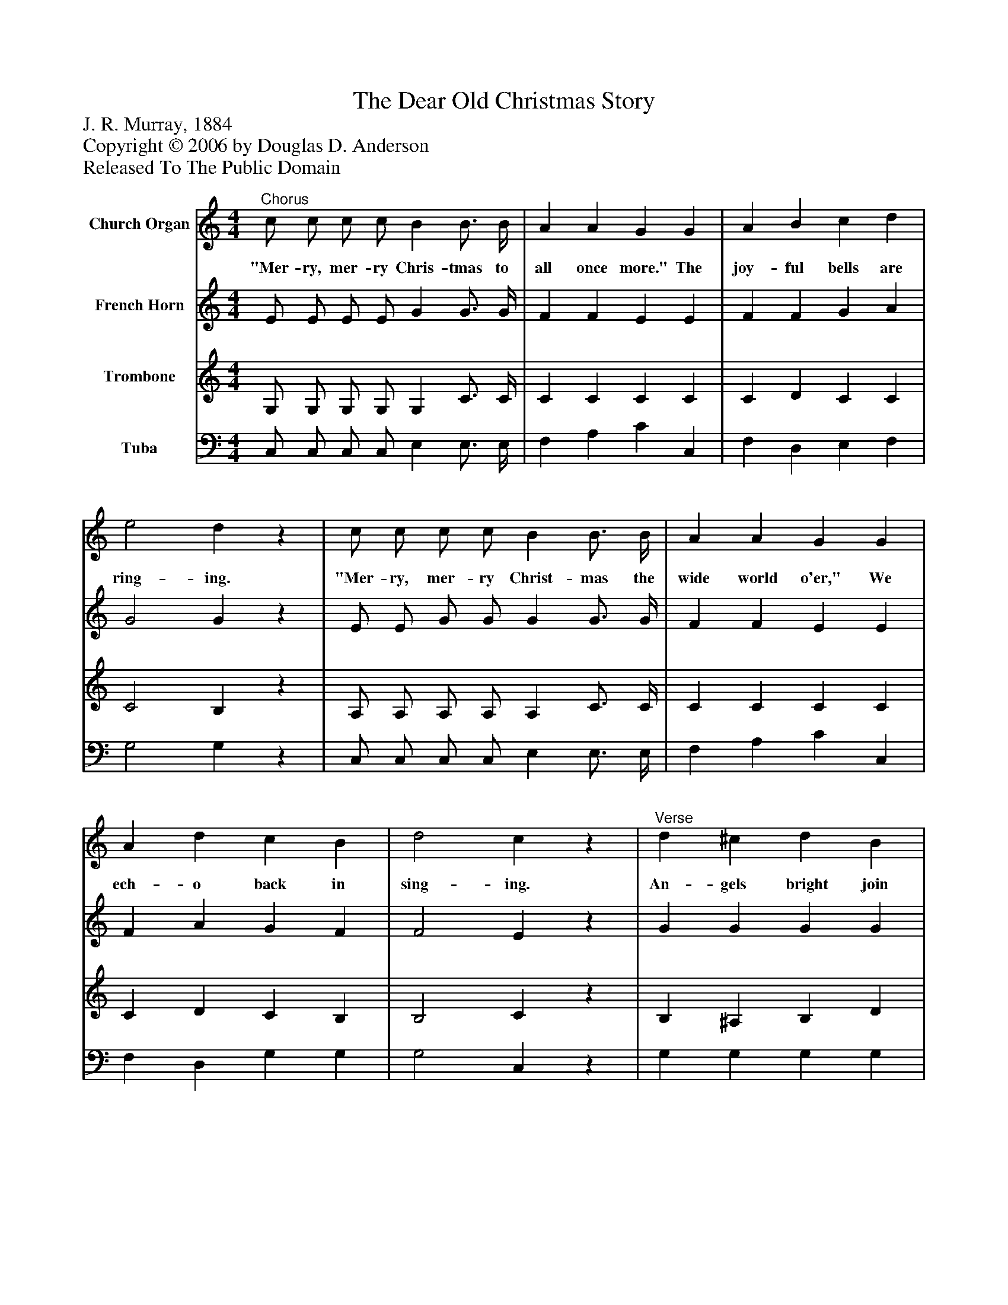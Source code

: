 %%abc-creator mxml2abc 1.4
%%abc-version 2.0
%%continueall true
%%titletrim true
%%titleformat A-1 T C1, Z-1, S-1
X: 0
T: The Dear Old Christmas Story
Z: J. R. Murray, 1884
Z: Copyright © 2006 by Douglas D. Anderson
Z: Released To The Public Domain
L: 1/4
M: 4/4
V: P1 name="Church Organ"
%%MIDI program 1 19
V: P2 name="French Horn"
%%MIDI program 2 60
V: P3 name="Trombone"
%%MIDI program 3 57
V: P4 name="Tuba"
%%MIDI program 4 58
K: C
[V: P1] "^Chorus" c/ c/ c/ c/ B B3/4 B/4 | A A G G | A B c d | e2 dz | c/ c/ c/ c/ B B3/4 B/4 | A A G G | A d c B | d2 cz |"^Verse" d ^c d B | G A B d | c B c A | B2 dz | d ^c d B | G A B d | e d/ d/ c A | A2 G|]
w: "Mer- ry, mer- ry Chris- tmas to all once more." The joy- ful bells are ring- ing. "Mer- ry, mer- ry Christ- mas the wide world o'er," We ech- o back in sing- ing. An- gels bright join in our song From hap- py homes in glo- ry; Hea- ven and earth its notes pro- long. The dear old Christ- mas sto- ry.
[V: P2]  E/ E/ E/ E/ G G3/4 G/4 | F F E E | F F G A | G2 Gz | E/ E/ G/ G/ G G3/4 G/4 | F F E E | F A G F | F2 Ez | G G G G | G G G G | ^F F F F | G2 Gz | G G G G | G G G G | ^F F/ F/ F F | D2 D|]
[V: P3]  G,/ G,/ G,/ G,/ G, C3/4 C/4 | C C C C | C D C C | C2 B,z | A,/ A,/ A,/ A,/ A, C3/4 C/4 | C C C C | C D C B, | B,2 Cz | B, ^A, B, D | B, C D B, | A, ^G, A, D | D2 B,z | B, ^A, B, D | B, C D B, | C C/ C/ A, C | C2 B,|]
[V: P4]  C,/ C,/ C,/ C,/ E, E,3/4 E,/4 | F, A, C C, | F, D, E, F, | G,2 G,z | C,/ C,/ C,/ C,/ E, E,3/4 E,/4 | F, A, C C, | F, D, G, G, | G,2 C,z | G, G, G, G, | G, G, G, G, | D, D, D, D, | G,2 G,z | G, G, G, G, | G, G, G, G, | D, D,/ D,/ D, D, | D,2 G,,|]

